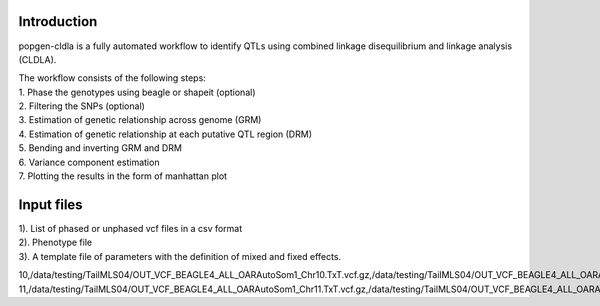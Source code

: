 Introduction
-------------

popgen-cldla is a fully automated workflow to identify QTLs using combined linkage disequilibrium and linkage analysis (CLDLA). 

| The workflow consists of the following steps:

| 1. Phase the genotypes using beagle or shapeit (optional)
| 2. Filtering the SNPs (optional)
| 3. Estimation of genetic relationship across genome (GRM)
| 4. Estimation of genetic relationship at each putative QTL region (DRM)
| 5. Bending and inverting GRM and DRM
| 6. Variance component estimation 
| 7. Plotting the results in the form of manhattan plot

Input files
-------------
| 1). List of phased or unphased vcf files in a csv format
| 2). Phenotype file 
| 3). A template file of parameters with the definition of mixed and fixed effects.

..  code-block:: Bash

10,/data/testing/TailMLS04/OUT_VCF_BEAGLE4_ALL_OARAutoSom1_Chr10.TxT.vcf.gz,/data/testing/TailMLS04/OUT_VCF_BEAGLE4_ALL_OARAutoSom1_Chr10.TxT.vcf.gz.csi
11,/data/testing/TailMLS04/OUT_VCF_BEAGLE4_ALL_OARAutoSom1_Chr11.TxT.vcf.gz,/data/testing/TailMLS04/OUT_VCF_BEAGLE4_ALL_OARAutoSom1_Chr11.TxT.vcf.gz.csi
